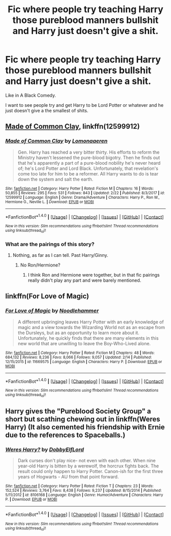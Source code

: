 #+TITLE: Fic where people try teaching Harry those pureblood manners bullshit and Harry just doesn't give a shit.

* Fic where people try teaching Harry those pureblood manners bullshit and Harry just doesn't give a shit.
:PROPERTIES:
:Author: AutumnSouls
:Score: 12
:DateUnix: 1521861531.0
:DateShort: 2018-Mar-24
:END:
Like in A Black Comedy.

I want to see people try and get Harry to be Lord Potter or whatever and he just doesn't give a the smallest of shits.


** [[https://www.fanfiction.net/s/12599912/1/Made-of-Common-Clay][Made of Common Clay]], linkffn(12599912)
:PROPERTIES:
:Author: InquisitorCOC
:Score: 5
:DateUnix: 1521861714.0
:DateShort: 2018-Mar-24
:END:

*** [[http://www.fanfiction.net/s/12599912/1/][*/Made of Common Clay/*]] by [[https://www.fanfiction.net/u/1265079/Lomonaaeren][/Lomonaaeren/]]

#+begin_quote
  Gen. Harry has reached a very bitter thirty. His efforts to reform the Ministry haven't lessened the pure-blood bigotry. Then he finds out that he's apparently a part of a pure-blood nobility he's never heard of; he's Lord Potter and Lord Black. Unfortunately, that revelation's come too late for him to be a reformer. All Harry wants to do is tear down the system and salt the earth.
#+end_quote

^{/Site/: [[http://www.fanfiction.net/][fanfiction.net]] *|* /Category/: Harry Potter *|* /Rated/: Fiction M *|* /Chapters/: 16 *|* /Words/: 50,855 *|* /Reviews/: 295 *|* /Favs/: 531 *|* /Follows/: 843 *|* /Updated/: 2/22 *|* /Published/: 8/3/2017 *|* /id/: 12599912 *|* /Language/: English *|* /Genre/: Drama/Adventure *|* /Characters/: Harry P., Ron W., Hermione G., Neville L. *|* /Download/: [[http://www.ff2ebook.com/old/ffn-bot/index.php?id=12599912&source=ff&filetype=epub][EPUB]] or [[http://www.ff2ebook.com/old/ffn-bot/index.php?id=12599912&source=ff&filetype=mobi][MOBI]]}

--------------

*FanfictionBot*^{1.4.0} *|* [[[https://github.com/tusing/reddit-ffn-bot/wiki/Usage][Usage]]] | [[[https://github.com/tusing/reddit-ffn-bot/wiki/Changelog][Changelog]]] | [[[https://github.com/tusing/reddit-ffn-bot/issues/][Issues]]] | [[[https://github.com/tusing/reddit-ffn-bot/][GitHub]]] | [[[https://www.reddit.com/message/compose?to=tusing][Contact]]]

^{/New in this version: Slim recommendations using/ ffnbot!slim! /Thread recommendations using/ linksub(thread_id)!}
:PROPERTIES:
:Author: FanfictionBot
:Score: 2
:DateUnix: 1521861729.0
:DateShort: 2018-Mar-24
:END:


*** What are the pairings of this story?
:PROPERTIES:
:Author: Hellstrike
:Score: 1
:DateUnix: 1521881860.0
:DateShort: 2018-Mar-24
:END:

**** Nothing, as far as I can tell. Past Harry/Ginny.
:PROPERTIES:
:Author: triflingmatter
:Score: 2
:DateUnix: 1521892282.0
:DateShort: 2018-Mar-24
:END:

***** No Ron/Hermione?
:PROPERTIES:
:Author: Hellstrike
:Score: 0
:DateUnix: 1521895579.0
:DateShort: 2018-Mar-24
:END:

****** I think Ron and Hermione were together, but in that fic pairings really didn't play any part and were barely mentioned.
:PROPERTIES:
:Author: Triflez
:Score: 2
:DateUnix: 1521896490.0
:DateShort: 2018-Mar-24
:END:


** linkffn(For Love of Magic)
:PROPERTIES:
:Author: nauze18
:Score: 2
:DateUnix: 1521901911.0
:DateShort: 2018-Mar-24
:END:

*** [[http://www.fanfiction.net/s/11669575/1/][*/For Love of Magic/*]] by [[https://www.fanfiction.net/u/5241558/Noodlehammer][/Noodlehammer/]]

#+begin_quote
  A different upbringing leaves Harry Potter with an early knowledge of magic and a view towards the Wizarding World not as an escape from the Dursleys, but as an opportunity to learn more about it. Unfortunately, he quickly finds that there are many elements in this new world that are unwilling to leave the Boy-Who-Lived alone.
#+end_quote

^{/Site/: [[http://www.fanfiction.net/][fanfiction.net]] *|* /Category/: Harry Potter *|* /Rated/: Fiction M *|* /Chapters/: 48 *|* /Words/: 684,132 *|* /Reviews/: 8,236 *|* /Favs/: 8,066 *|* /Follows/: 9,057 *|* /Updated/: 2/14 *|* /Published/: 12/15/2015 *|* /id/: 11669575 *|* /Language/: English *|* /Characters/: Harry P. *|* /Download/: [[http://www.ff2ebook.com/old/ffn-bot/index.php?id=11669575&source=ff&filetype=epub][EPUB]] or [[http://www.ff2ebook.com/old/ffn-bot/index.php?id=11669575&source=ff&filetype=mobi][MOBI]]}

--------------

*FanfictionBot*^{1.4.0} *|* [[[https://github.com/tusing/reddit-ffn-bot/wiki/Usage][Usage]]] | [[[https://github.com/tusing/reddit-ffn-bot/wiki/Changelog][Changelog]]] | [[[https://github.com/tusing/reddit-ffn-bot/issues/][Issues]]] | [[[https://github.com/tusing/reddit-ffn-bot/][GitHub]]] | [[[https://www.reddit.com/message/compose?to=tusing][Contact]]]

^{/New in this version: Slim recommendations using/ ffnbot!slim! /Thread recommendations using/ linksub(thread_id)!}
:PROPERTIES:
:Author: FanfictionBot
:Score: 4
:DateUnix: 1521901923.0
:DateShort: 2018-Mar-24
:END:


** Harry gives the "Pureblood Society Group" a short but scathing chewing out in linkffn(Weres Harry) (It also cemented his friendship with Ernie due to the references to Spaceballs.)
:PROPERTIES:
:Author: Jahoan
:Score: 1
:DateUnix: 1521932387.0
:DateShort: 2018-Mar-25
:END:

*** [[http://www.fanfiction.net/s/8106168/1/][*/Weres Harry?/*]] by [[https://www.fanfiction.net/u/1077111/DobbyElfLord][/DobbyElfLord/]]

#+begin_quote
  Dark curses don't play nice- not even with each other. When nine year-old Harry is bitten by a werewolf, the horcrux fights back. The result could only happen to Harry Potter. Canon-ish for the first three years of Hogwarts - AU from that point forward.
#+end_quote

^{/Site/: [[http://www.fanfiction.net/][fanfiction.net]] *|* /Category/: Harry Potter *|* /Rated/: Fiction T *|* /Chapters/: 23 *|* /Words/: 152,524 *|* /Reviews/: 3,764 *|* /Favs/: 8,438 *|* /Follows/: 9,237 *|* /Updated/: 8/15/2014 *|* /Published/: 5/11/2012 *|* /id/: 8106168 *|* /Language/: English *|* /Genre/: Humor/Adventure *|* /Characters/: Harry P. *|* /Download/: [[http://www.ff2ebook.com/old/ffn-bot/index.php?id=8106168&source=ff&filetype=epub][EPUB]] or [[http://www.ff2ebook.com/old/ffn-bot/index.php?id=8106168&source=ff&filetype=mobi][MOBI]]}

--------------

*FanfictionBot*^{1.4.0} *|* [[[https://github.com/tusing/reddit-ffn-bot/wiki/Usage][Usage]]] | [[[https://github.com/tusing/reddit-ffn-bot/wiki/Changelog][Changelog]]] | [[[https://github.com/tusing/reddit-ffn-bot/issues/][Issues]]] | [[[https://github.com/tusing/reddit-ffn-bot/][GitHub]]] | [[[https://www.reddit.com/message/compose?to=tusing][Contact]]]

^{/New in this version: Slim recommendations using/ ffnbot!slim! /Thread recommendations using/ linksub(thread_id)!}
:PROPERTIES:
:Author: FanfictionBot
:Score: 2
:DateUnix: 1521932419.0
:DateShort: 2018-Mar-25
:END:
